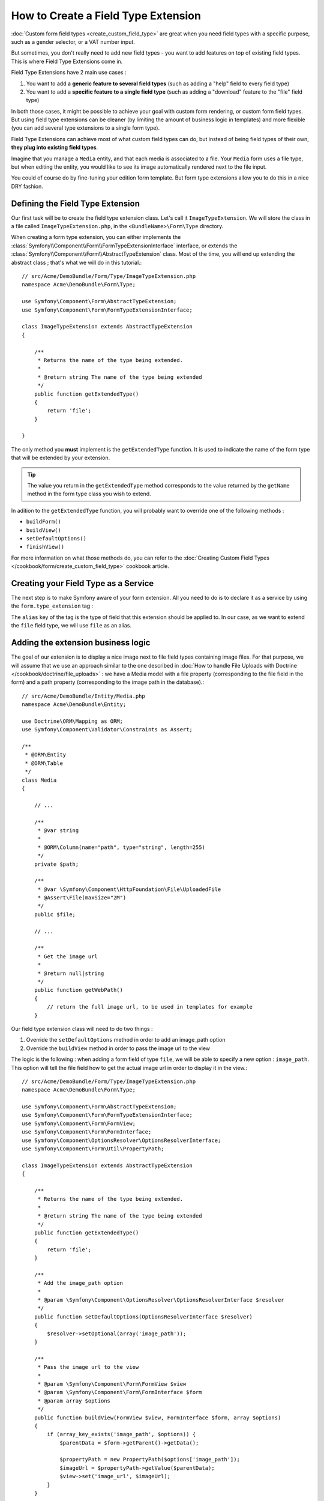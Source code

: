 .. index::
   single: Form; Field type extension

How to Create a Field Type Extension
======================================

:doc:`Custom form field types <create_custom_field_type>` are great when
you need field types with a specific purpose, such as a gender selector,
or a VAT number input.

But sometimes, you don't really need to add new field types - you want
to add features on top of existing field types. This is where Field Type
Extensions come in.

Field Type Extensions have 2 main use cases :

#. You want to add a **generic feature to several field types** (such as
   adding a "help" field to every field type)
#. You want to add a **specific feature to a single field type** (such
   as adding a "download" feature to the "file" field type)

In both those cases, it might be possible to achieve your goal with custom
form rendering, or custom form field types. But using field type extensions
can be cleaner (by limiting the amount of business logic in templates)
and more flexible (you can add several type extensions to a single form
type).

Field Type Extensions can achieve most of what custom field types can do,
but instead of being field types of their own, **they plug into existing
field types**.

Imagine that you manage a ``Media`` entity, and that each media is associated
to a file. Your ``Media`` form uses a file type, but when editing the entity,
you would like to see its image automatically rendered next to the file
input.

You could of course do by fine-tuning your edition form template. But form
type extensions allow you to do this in a nice DRY fashion.

Defining the Field Type Extension
---------------------------------

Our first task will be to create the field type extension class. Let's
call it ``ImageTypeExtension``. We will store the class in a file called
``ImageTypeExtension.php``, in the ``<BundleName>\Form\Type`` directory.

When creating a form type extension, you can either implements the
:class:`Symfony\\Component\\Form\\FormTypeExtensionInterface` interface,
or extends the :class:`Symfony\\Component\\Form\\AbstractTypeExtension`
class. Most of the time, you will end up extending the abstract class ;
that's what we will do in this tutorial.::

    // src/Acme/DemoBundle/Form/Type/ImageTypeExtension.php
    namespace Acme\DemoBundle\Form\Type;

    use Symfony\Component\Form\AbstractTypeExtension;
    use Symfony\Component\Form\FormTypeExtensionInterface;

    class ImageTypeExtension extends AbstractTypeExtension
    {

        /**
         * Returns the name of the type being extended.
         *
         * @return string The name of the type being extended
         */
        public function getExtendedType()
        {
            return 'file';
        }

    }

The only method you **must** implement is the ``getExtendedType`` function.
It is used to indicate the name of the form type that will be extended
by your extension.

.. tip::

    The value you return in the ``getExtendedType`` method corresponds
    to the value returned by the ``getName`` method in the form type class
    you wish to extend.

In adition to the ``getExtendedType`` function, you will probably want
to override one of the following methods :

* ``buildForm()``

* ``buildView()``

* ``setDefaultOptions()``

* ``finishView()``

For more information on what those methods do, you can refer to the
:doc:`Creating Custom Field Types </cookbook/form/create_custom_field_type>`
cookbook article.

Creating your Field Type as a Service
-------------------------------------

The next step is to make Symfony aware of your form extension. All you
need to do is to declare it as a service by using the ``form.type_extension``
tag :

.. configuration-block::

    .. code-block:: yaml

        services:
            acme_demo_bundle.image_type_extension:
                class: Acme\DemoBundle\Form\Type\ImageTypeExtension
                tags:
                    - { name: form.type_extension, alias: file }

    .. code-block:: xml

        <service id="acme_demo_bundle.image_type_extension" class="Acme\DemoBundle\Form\Type\ImageTypeExtension">
            <tag name="form.type_extension" alias="file" />
        </service>

    .. code-block:: php

        $container
            ->register('acme_demo_bundle.image_type_extension', 'Acme\DemoBundle\Form\Type\ImageTypeExtension')
            ->addTag('form.type_extension', array('alias' => 'file'))
        ;

The ``alias`` key of the tag is the type of field that this extension should
be applied to. In our case, as we want to extend the ``file`` field type,
we will use ``file`` as an alias.

Adding the extension business logic
-----------------------------------

The goal of our extension is to display a nice image next to file field
types containing image files. For that purpose, we will assume that we
use an approach similar to the one described in
:doc:`How to handle File Uploads with Doctrine </cookbook/doctrine/file_uploads>` :
we have a Media model with a file property (corresponding to the file field
in the form) and a path property (corresponding to the image path in the
database).::

    // src/Acme/DemoBundle/Entity/Media.php
    namespace Acme\DemoBundle\Entity;

    use Doctrine\ORM\Mapping as ORM;
    use Symfony\Component\Validator\Constraints as Assert;

    /**
     * @ORM\Entity
     * @ORM\Table
     */
    class Media
    {

        // ...

        /**
         * @var string
         *
         * @ORM\Column(name="path", type="string", length=255)
         */
        private $path;

        /**
         * @var \Symfony\Component\HttpFoundation\File\UploadedFile
         * @Assert\File(maxSize="2M")
         */
        public $file;

        // ...

        /**
         * Get the image url
         *
         * @return null|string
         */
        public function getWebPath()
        {
            // return the full image url, to be used in templates for example
        }

Our field type extension class will need to do two things :

1) Override the ``setDefaultOptions`` method in order to add an image_path
   option
2) Override the ``buildView`` method in order to pass the image url to
   the view

The logic is the following : when adding a form field of type ``file``,
we will be able to specify a new option : ``image_path``. This option will
tell the file field how to get the actual image url in order to display
it in the view.::

    // src/Acme/DemoBundle/Form/Type/ImageTypeExtension.php
    namespace Acme\DemoBundle\Form\Type;

    use Symfony\Component\Form\AbstractTypeExtension;
    use Symfony\Component\Form\FormTypeExtensionInterface;
    use Symfony\Component\Form\FormView;
    use Symfony\Component\Form\FormInterface;
    use Symfony\Component\OptionsResolver\OptionsResolverInterface;
    use Symfony\Component\Form\Util\PropertyPath;

    class ImageTypeExtension extends AbstractTypeExtension
    {

        /**
         * Returns the name of the type being extended.
         *
         * @return string The name of the type being extended
         */
        public function getExtendedType()
        {
            return 'file';
        }

        /**
         * Add the image_path option
         *
         * @param \Symfony\Component\OptionsResolver\OptionsResolverInterface $resolver
         */
        public function setDefaultOptions(OptionsResolverInterface $resolver)
        {
            $resolver->setOptional(array('image_path'));
        }

        /**
         * Pass the image url to the view
         *
         * @param \Symfony\Component\Form\FormView $view
         * @param \Symfony\Component\Form\FormInterface $form
         * @param array $options
         */
        public function buildView(FormView $view, FormInterface $form, array $options)
        {
            if (array_key_exists('image_path', $options)) {
                $parentData = $form->getParent()->getData();

                $propertyPath = new PropertyPath($options['image_path']);
                $imageUrl = $propertyPath->getValue($parentData);
                $view->set('image_url', $imageUrl);
            }
        }

    }

Override the file widget template fragment
------------------------------------------

Each field type is rendered by a template fragment. Those template fragments
can be overriden in order to customize form rendering ; for more information,
see :ref:`cookbook-form-customization-form-themes`.

In our extension class, we have added a new variable (``image_url``), but
we still need to take advantage of this new variable in our templates.
We need to override the ``file_widget`` block :

.. code-block:: html+jinja

    {# src/Acme/DemoBundle/Resources/views/Form/fields.html.twig #}
    {% extends 'form_div_layout.html.twig' %}

    {% block file_widget %}
    {% spaceless %}

    {{ block('form_widget') }}
    {% if image_url is not null %}
        <img src="{{ asset(image_url) }}"/>
    {% endif %}

    {% endspaceless %}
    {% endblock %}

.. note::

    You will need to change your config file or to explicitly specify how
    you want your form to be themed in order for Symfony to use your overriden
    block. See :ref:`cookbook-form-customization-form-themes` for more
    information.

Using the Field Type Extension
------------------------------

From now on, when adding a field of type ``file`` in your form, you can
specify an ``image_path`` option that will be used to display an image
next to the file field. As an example : ::

    // src/Acme/DemoBundle/Form/Type/MediaType.php
    namespace Acme\DemoBundle\Form;

    use Symfony\Component\Form\AbstractType;
    use Symfony\Component\Form\FormBuilderInterface;

    class MediaType extends AbstractType
    {

        public function buildForm(FormBuilderInterface $builder, array $options)
        {
            $builder
                ->add('name', 'text')
                ->add('file', 'file', array('image_path' => 'webPath'));
        }

        public function getName()
        {
            return 'media';
        }
    }

When displaying the form, if the underlying model has already been associated
with an image, you will see it displayed next to the file input.
